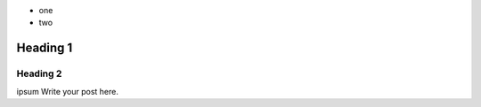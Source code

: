 .. link: 
.. tags: ajit, nikola
.. date: 2013/11/22 13:28:00
.. title: Testing Nikola to create AjitBhai's shop
.. slug: testing-nikola-to-create-ajitbhais-shop
.. description:
    some description

- one
- two

Heading 1
=========

Heading 2
---------

ipsum
Write your post here.

